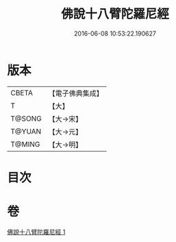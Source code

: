 #+TITLE: 佛說十八臂陀羅尼經 
#+DATE: 2016-06-08 10:53:22.190627

* 版本
 |     CBETA|【電子佛典集成】|
 |         T|【大】     |
 |    T@SONG|【大→宋】   |
 |    T@YUAN|【大→元】   |
 |    T@MING|【大→明】   |

* 目次

* 卷
[[file:KR6j0329_001.txt][佛說十八臂陀羅尼經 1]]

